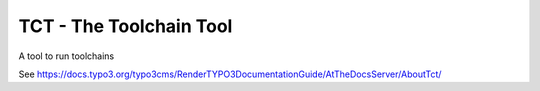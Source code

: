 
========================
TCT - The Toolchain Tool
========================

A tool to run toolchains

See https://docs.typo3.org/typo3cms/RenderTYPO3DocumentationGuide/AtTheDocsServer/AboutTct/
